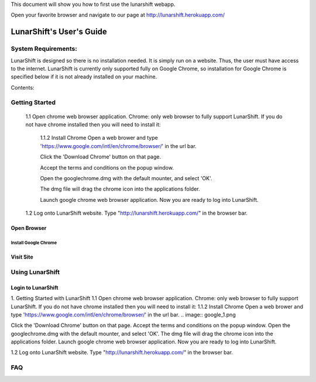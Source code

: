 This document will show you how to first use the lunarshift webapp.

Open your favorite browser and navigate to our page at http://lunarshift.herokuapp.com/

=========================
LunarShift's User's Guide 
=========================

---------------------
System Requirements:
---------------------

LunarShift is designed so there is no installation needed. It is simply run on a website. Thus, the user must have access to the internet. LunarShift is currently only supported fully on Google Chrome, so installation for Google Chrome is specified below if it is not already installed on your machine.

Contents:

-----------------
Getting Started
-----------------
    1.1 Open chrome web browser application.
    Chrome: only web browser to fully support LunarShift.
    If you do not have chrome installed then you will need to install it:
        1.1.2 Install Chrome
        Open a web brower and type 'https://www.google.com/intl/en/chrome/browser/' in the url bar. 
        
        Click the 'Download Chrome' button on that page.
        
        Accept the terms and conditions on the popup window. 
        
        Open the googlechrome.dmg with the default mounter, and select 'OK'.
        
        The dmg file will drag the chrome icon into the applications folder. 
        
        Launch google chrome web browser application. Now you are ready to log into LunarShift.
        
    1.2 Log onto LunarShift website. 
    Type "http://lunarshift.herokuapp.com/" in the browser bar.

+++++++++++++
Open Browser
+++++++++++++

''''''''''''''''''''''
Install Google Chrome
''''''''''''''''''''''

++++++++++++++
Visit Site
++++++++++++++

-----------------
Using LunarShift
-----------------

+++++++++++++++++++++
Login to LunarShift
+++++++++++++++++++++


1. Getting Started with LunarShift
1.1 Open chrome web browser application.
Chrome: only web browser to fully support LunarShift.
If you do not have chrome installed then you will need to install it:
1.1.2 Install Chrome
Open a web brower and type 'https://www.google.com/intl/en/chrome/browser/' in the url bar. 
.. image:: google_1.png

Click the 'Download Chrome' button on that page.
Accept the terms and conditions on the popup window. 
Open the googlechrome.dmg with the default mounter, and select 'OK'.
The dmg file will drag the chrome icon into the applications folder. 
Launch google chrome web browser application. Now you are ready to log into LunarShift.
        
1.2 Log onto LunarShift website. 
Type "http://lunarshift.herokuapp.com/" in the browser bar.


-----------------
FAQ
-----------------
